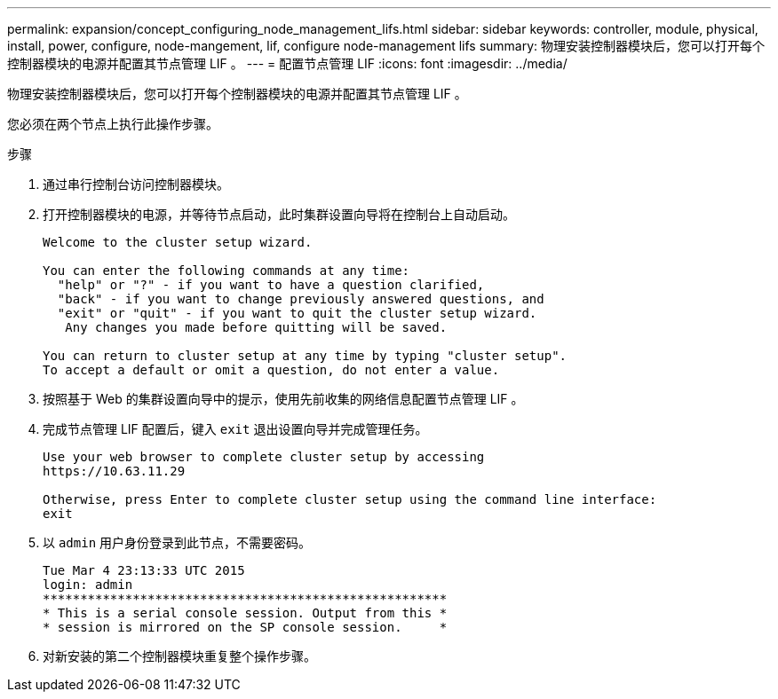 ---
permalink: expansion/concept_configuring_node_management_lifs.html 
sidebar: sidebar 
keywords: controller, module, physical, install, power, configure, node-mangement, lif, configure node-management lifs 
summary: 物理安装控制器模块后，您可以打开每个控制器模块的电源并配置其节点管理 LIF 。 
---
= 配置节点管理 LIF
:icons: font
:imagesdir: ../media/


[role="lead"]
物理安装控制器模块后，您可以打开每个控制器模块的电源并配置其节点管理 LIF 。

您必须在两个节点上执行此操作步骤。

.步骤
. 通过串行控制台访问控制器模块。
. 打开控制器模块的电源，并等待节点启动，此时集群设置向导将在控制台上自动启动。
+
[listing]
----
Welcome to the cluster setup wizard.

You can enter the following commands at any time:
  "help" or "?" - if you want to have a question clarified,
  "back" - if you want to change previously answered questions, and
  "exit" or "quit" - if you want to quit the cluster setup wizard.
   Any changes you made before quitting will be saved.

You can return to cluster setup at any time by typing "cluster setup".
To accept a default or omit a question, do not enter a value.
----
. 按照基于 Web 的集群设置向导中的提示，使用先前收集的网络信息配置节点管理 LIF 。
. 完成节点管理 LIF 配置后，键入 `exit` 退出设置向导并完成管理任务。
+
[listing]
----
Use your web browser to complete cluster setup by accessing
https://10.63.11.29

Otherwise, press Enter to complete cluster setup using the command line interface:
exit
----
. 以 `admin` 用户身份登录到此节点，不需要密码。
+
[listing]
----
Tue Mar 4 23:13:33 UTC 2015
login: admin
******************************************************
* This is a serial console session. Output from this *
* session is mirrored on the SP console session.     *
----
. 对新安装的第二个控制器模块重复整个操作步骤。

